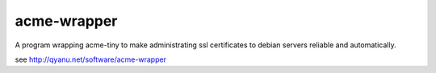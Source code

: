 acme-wrapper
============

A program wrapping acme-tiny to make administrating ssl certificates to debian servers reliable and automatically.

see http://qyanu.net/software/acme-wrapper

